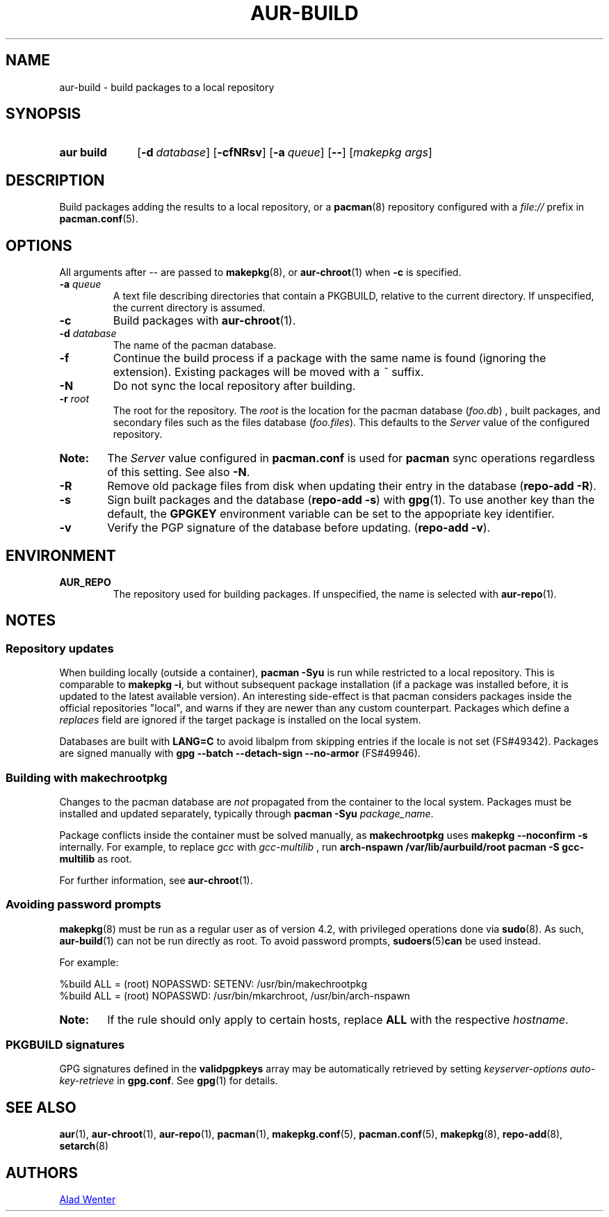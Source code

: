 .TH AUR\-BUILD 1 2018-04-12 AURUTILS
.SH NAME
aur\-build \- build packages to a local repository

.SH SYNOPSIS
.SY "aur build"
.OP "\-d" database
.OP \-cfNRsv
.OP \-a queue
.OP \--
.RI [ "makepkg args" ]
.YS

.SH DESCRIPTION
Build packages adding the results to a local repository, or a
.BR pacman (8)
repository configured with a
.I file://
prefix in
.BR pacman.conf (5).

.SH OPTIONS
All arguments after \-\- are passed to
.BR makepkg (8),
or
.BR aur\-chroot (1)
when
.B \-c
is specified.

.TP
.BI "\-a " queue
A text file describing directories that contain a PKGBUILD, relative to
the current directory. If unspecified, the current directory is assumed.

.TP
.B \-c
Build packages with
.BR aur\-chroot (1).

.TP
.BI "\-d " database
The name of the pacman database.

.TP
.B \-f
Continue the build process if a package with the same name is found
(ignoring the extension). Existing packages will be moved with a
.I ~
suffix.

.TP
.B \-N
Do not sync the local repository after building.

.TP
.BI "\-r " root
The root for the repository. The
.I root
is the location for the pacman database
.RI ( foo.db )
, built packages, and secondary files such as the files database
.RI ( foo.files ).
This defaults to the
.I Server
value of the configured repository.

.SY Note:
The
.I Server
value configured in
.B pacman.conf
is used for
.B pacman
sync operations regardless of this setting. See also
.BR \-N .

.TP
.B \-R
Remove old package files from disk when updating their entry in the
database
.RB ( "repo\-add \-R" ).

.TP
.B \-s
Sign built packages and the database
.RB ( "repo\-add \-s" )
with
.BR gpg (1).
To use another key than the default, the
.B GPGKEY
environment variable can be set to the appopriate key identifier.

.TP
.B \-v
Verify the PGP signature of the database before
updating.
.RB ( "repo\-add \-v" ).

.SH ENVIRONMENT
.B AUR_REPO
.RS
The repository used for building packages. If unspecified, the name is
selected with
.BR aur\-repo (1).
.RE

.SH NOTES
.SS Repository updates
When building locally (outside a container),
.B "pacman \-Syu"
is run while restricted to a local repository. This is comparable to
.BR "makepkg \-i" ,
but without subsequent package installation (if a package was
installed before, it is updated to the latest available version). An
interesting side-effect is that pacman considers packages inside the
official repositories "local", and warns if they are newer than any
custom counterpart. Packages which define a
.I replaces
field are ignored if the target package is installed on the local system.

Databases are built with
.B LANG=C
to avoid libalpm from skipping entries if the locale is not set
(FS#49342). Packages are signed manually with
.B "gpg \-\-batch \-\-detach\-sign \-\-no\-armor"
(FS#49946).

.SS Building with makechrootpkg
Changes to the pacman database are
.I not
propagated from the container to the local system. Packages must be
installed and updated separately, typically through
.BI "pacman \-Syu " package_name\fR.

Package conflicts inside the container must be solved manually, as
.B makechrootpkg
uses
.B "makepkg \-\-noconfirm \-s"
internally. For example, to replace
.I gcc
with
.I gcc\-multilib
, run
.B "arch\-nspawn /var/lib/aurbuild/root pacman \-S gcc\-multilib"
as root.

For further information, see
.BR aur\-chroot (1).

.SS Avoiding password prompts
.BR makepkg (8)
must be run as a regular user as of version 4.2, with privileged
operations done via
.BR sudo (8).
As such,
.BR aur\-build (1)
can not be run directly as root. To avoid password prompts,
.BR sudoers (5) can
be used instead.

For example:
.EX

  %build ALL = (root) NOPASSWD: SETENV: /usr/bin/makechrootpkg
  %build ALL = (root) NOPASSWD: /usr/bin/mkarchroot, /usr/bin/arch-nspawn

.EE

.SY Note:
If the rule should only apply to certain hosts, replace
.B ALL
with the respective
.IR hostname .

.SS PKGBUILD signatures
GPG signatures defined in the
.B validpgpkeys
array may be automatically retrieved by setting
.I "keyserver-options auto-key-retrieve"
in
.BR gpg.conf .
See
.BR gpg (1)
for details.

.SH SEE ALSO
.BR aur (1),
.BR aur\-chroot (1),
.BR aur\-repo (1),
.BR pacman (1),
.BR makepkg.conf (5),
.BR pacman.conf (5),
.BR makepkg (8),
.BR repo-add (8),
.BR setarch (8)

.SH AUTHORS
.MT https://github.com/AladW
Alad Wenter
.ME

.\" vim: set textwidth=72:
